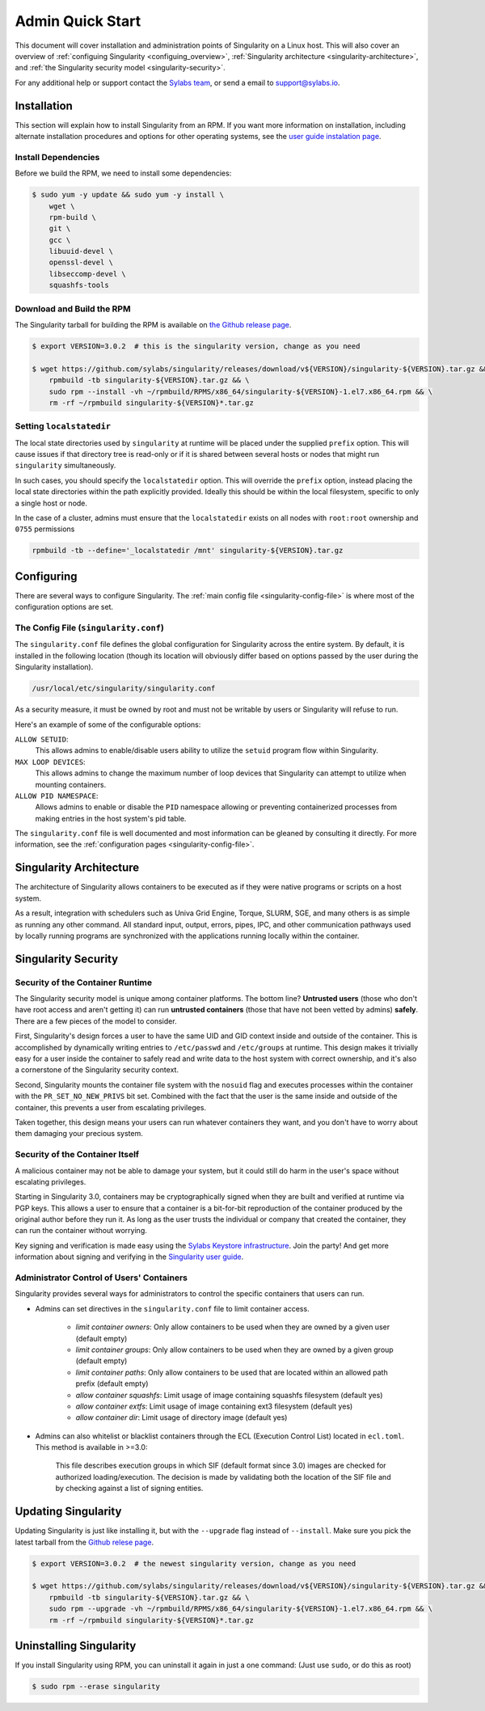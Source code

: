 .. _admin-quick-start:

Admin Quick Start
=================

This document will cover installation and administration points of Singularity
on a Linux host. This will also cover an overview of :ref:`configuing
Singularity <configuing_overview>`, :ref:`Singularity architecture
<singularity-architecture>`,
and :ref:`the Singularity security model <singularity-security>`.

For any additional help or support contact the
`Sylabs team <https://www.sylabs.io/contact/>`_, or send a email to
`support@sylabs.io <mailto:support@sylabs.io>`_.

------------
Installation
------------

This section will explain how to install Singularity from an RPM. If you want
more information on installation, including alternate installation procedures
and options for other operating systems, see the `user guide instalation page
<https://www.sylabs.io/guides/3.0/user-guide/installation.html>`_.

Install Dependencies
--------------------

Before we build the RPM, we need to install some dependencies:

.. code-block:: none

    $ sudo yum -y update && sudo yum -y install \
        wget \
        rpm-build \
        git \
        gcc \
        libuuid-devel \
        openssl-devel \
        libseccomp-devel \
        squashfs-tools


Download and Build the RPM
--------------------------

The Singularity tarball for building the RPM is available on `the Github release
page <https://github.com/sylabs/singularity/releases>`_.

.. code-block:: none

    $ export VERSION=3.0.2  # this is the singularity version, change as you need

    $ wget https://github.com/sylabs/singularity/releases/download/v${VERSION}/singularity-${VERSION}.tar.gz && \
        rpmbuild -tb singularity-${VERSION}.tar.gz && \
        sudo rpm --install -vh ~/rpmbuild/RPMS/x86_64/singularity-${VERSION}-1.el7.x86_64.rpm && \
        rm -rf ~/rpmbuild singularity-${VERSION}*.tar.gz

Setting ``localstatedir``
-------------------------

The local state directories used by ``singularity`` at runtime will be placed
under the supplied ``prefix`` option. This will cause issues if that directory
tree is read-only or if it is shared between several hosts or nodes that might
run ``singularity`` simultaneously.

In such cases, you should specify the ``localstatedir`` option. This will
override the ``prefix`` option, instead placing the local state directories
within the path explicitly provided. Ideally this should be within the local
filesystem, specific to only a single host or node.

In the case of a cluster, admins must ensure that the ``localstatedir`` exists
on all nodes with ``root:root`` ownership and ``0755`` permissions

.. code-block:: none

    rpmbuild -tb --define='_localstatedir /mnt' singularity-${VERSION}.tar.gz

.. _configuring_overview:

-----------
Configuring
-----------

There are several ways to configure Singularity. The :ref:`main config file
<singularity-config-file>` is where most of the configuration options are set.


The Config File (``singularity.conf``)
--------------------------------------

The ``singularity.conf`` file defines the global configuration for Singularity
across the entire system.  By default, it is installed in the following location
(though its location will obviously differ based on options passed by the user
during the Singularity installation).

.. code-block:: none

    /usr/local/etc/singularity/singularity.conf

As a security measure, it must be owned by root and must not be writable by
users or Singularity will refuse to run.

Here's an example of some of the configurable options:

``ALLOW SETUID``:
    This allows admins to enable/disable users ability to utilize the ``setuid``
    program flow within Singularity.

``MAX LOOP DEVICES``:
    This allows admins to change the maximum number of loop devices that
    Singularity can attempt to utilize when mounting containers.

``ALLOW PID NAMESPACE``:
    Allows admins to enable or disable the ``PID`` namespace allowing or
    preventing containerized processes from making entries in the host system's
    pid table.

The ``singularity.conf`` file is well documented and most information can be
gleaned by consulting it directly. For more information, see the
:ref:`configuration pages <singularity-config-file>`.

.. _singularity-architecture:

------------------------
Singularity Architecture
------------------------

The architecture of Singularity allows containers to be executed as if they were
native programs or scripts on a host system.

As a result, integration with schedulers such as Univa Grid Engine, Torque,
SLURM, SGE, and many others is as simple as running any other command. All
standard input, output, errors, pipes, IPC, and other communication pathways
used by locally running programs are synchronized with the applications running
locally within the container.

.. _singularity-security:

--------------------
Singularity Security
--------------------

Security of the Container Runtime
---------------------------------

The Singularity security model is unique among container platforms. The bottom
line? **Untrusted users** (those who don't have root access and aren't getting
it) can run **untrusted containers** (those that have not been vetted by admins)
**safely**. There are a few pieces of the model to consider.

First, Singularity's design forces a user to have the same UID and GID context
inside and outside of the container. This is accomplished by dynamically writing
entries to ``/etc/passwd`` and ``/etc/groups`` at runtime. This design makes it
trivially easy for a user inside the container to safely read and write data to
the host system with correct ownership, and it's also a cornerstone of the
Singularity security context.

Second, Singularity mounts the container file system with the ``nosuid`` flag
and executes processes within the container with the ``PR_SET_NO_NEW_PRIVS``
bit set. Combined with the fact that the user is the same inside and outside of
the container, this prevents a user from escalating privileges.

Taken together, this design means your users can run whatever containers they
want, and you don't have to worry about them damaging your precious system.

Security of the Container Itself
--------------------------------

A malicious container may not be able to damage your system, but it could still
do harm in the user's space without escalating privileges.

Starting in Singularity 3.0, containers may be cryptographically signed when
they are built and verified at runtime via PGP keys. This allows a user to
ensure that a container is a bit-for-bit reproduction of the container produced
by the original author before they run it. As long as the user trusts the
individual or company that created the container, they can run the container
without worrying.

Key signing and verification is made easy using the `Sylabs Keystore
infrastructure <https://cloud.sylabs.io/keystore>`_. Join the party! And get
more information about signing and verifying in the `Singularity user guide
<https://www.sylabs.io/guides/3.0/user-guide/signNverify.html>`_.

Administrator Control of Users' Containers
------------------------------------------

Singularity provides several ways for administrators to control the specific
containers that users can run.

* Admins can set directives in the ``singularity.conf`` file to limit container access.

	* `limit container owners`: Only allow containers to be used when they are owned by a given user (default empty)
	* `limit container groups`: Only allow containers to be used when they are owned by a given group (default empty)
	* `limit container paths`: Only allow containers to be used that are located within an allowed path prefix (default empty)
	* `allow container squashfs`: Limit usage of image containing squashfs filesystem (default yes)
	* `allow container extfs`: Limit usage of image containing ext3 filesystem (default yes)
	* `allow container dir`: Limit usage of directory image (default yes)

* Admins can also whitelist or blacklist containers through the ECL (Execution Control List) located in ``ecl.toml``. This method is available in >=3.0:

    This file describes execution groups in which SIF (default format since 3.0) images are checked for authorized loading/execution. The decision is made by validating both the location of the SIF file and by checking against a list of signing entities.

.. _updating_singularity:

--------------------
Updating Singularity
--------------------

Updating Singularity is just like installing it, but with the ``--upgrade`` flag
instead of ``--install``. Make sure you pick the latest tarball from the `Github
relese page <https://github.com/sylabs/singularity/releases>`_.

.. code-block:: none

    $ export VERSION=3.0.2  # the newest singularity version, change as you need

    $ wget https://github.com/sylabs/singularity/releases/download/v${VERSION}/singularity-${VERSION}.tar.gz && \
        rpmbuild -tb singularity-${VERSION}.tar.gz && \
        sudo rpm --upgrade -vh ~/rpmbuild/RPMS/x86_64/singularity-${VERSION}-1.el7.x86_64.rpm && \
        rm -rf ~/rpmbuild singularity-${VERSION}*.tar.gz

.. _uninstalling_singularity:

------------------------
Uninstalling Singularity
------------------------

If you install Singularity using RPM, you can uninstall it again in just a one
command: (Just use ``sudo``, or do this as root)

.. code-block:: none

    $ sudo rpm --erase singularity
